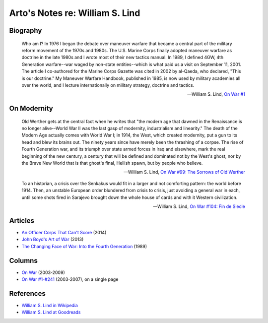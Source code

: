 ********************************
Arto's Notes re: William S. Lind
********************************

Biography
=========

   Who am I? In 1976 I began the debate over maneuver warfare that became a
   central part of the military reform movement of the 1970s and 1980s. The
   U.S. Marine Corps finally adopted maneuver warfare as doctrine in the
   late 1980s and I wrote most of their new tactics manual. In 1989, I
   defined 4GW, 4th Generation warfare--war waged by non-state
   entities--which is what paid us a visit on September 11, 2001. The
   article I co-authored for the Marine Corps Gazette was cited in 2002 by
   al-Qaeda, who declared, "This is our doctrine." My Maneuver Warfare
   Handbook, published in 1985, is now used by military academies all over
   the world, and I lecture internationally on military strategy, doctrine
   and tactics.

   -- William S. Lind,
      `On War #1 <http://globalguerrillas.typepad.com/files/On%20War%20Series%23%2050-1.pdf>`__

On Modernity
============

   Old Werther gets at the central fact when he writes that "the modern age
   that dawned in the Renaissance is no longer alive--World War II was the
   last gasp of modernity, industrialism and linearity." The death of the
   Modern Age actually comes with World War I; in 1914, the West, which
   created modernity, put a gun to its head and blew its brains out. The
   ninety years since have merely been the thrashing of a corpse. The rise
   of Fourth Generation war, and its triumph over state armed forces in Iraq
   and elsewhere, mark the real beginning of the new century, a century that
   will be defined and dominated not by the West's ghost, nor by the Brave
   New World that is that ghost's final, Hellish spawn, but by people who
   believe.

   -- William S. Lind,
      `On War #99: The Sorrows of Old Werther <https://www.lewrockwell.com/2005/01/william-s-lind/the-sorrows-of-old-werther/>`__

   To an historian, a crisis over the Senkakus would fit in a larger and not
   comforting pattern: the world before 1914. Then, an unstable European
   order blundered from crisis to crisis, just avoiding a general war in
   each, until some shots fired in Sarajevo brought down the whole house of
   cards and with it Western civilization.

   -- William S. Lind,
      `On War #104: Fin de Siecle <https://www.lewrockwell.com/2005/02/william-s-lind/fin-de-siecle/>`__

Articles
========

* `An Officer Corps That Can't Score
  <http://www.theamericanconservative.com/articles/an-officer-corps-that-cant-score/>`__ (2014)
* `John Boyd's Art of War
  <http://www.theamericanconservative.com/articles/john-boyds-art-of-war/>`__ (2013)
* `The Changing Face of War: Into the Fourth Generation
  <http://globalguerrillas.typepad.com/lind/the-changing-face-of-war-into-the-fourth-generation.html>`__ (1989)

Columns
=======

* `On War <http://globalguerrillas.typepad.com/lind/>`__ (2003-2009)
* `On War #1-#241 <http://www.dnipogo.org/lind/lind_archive.htm>`__ (2003-2007), on a single page

References
==========

* `William S. Lind in Wikipedia <https://en.wikipedia.org/wiki/William_S._Lind>`__
* `William S. Lind at Goodreads <https://www.goodreads.com/author/show/7797952.William_S_Lind>`__
